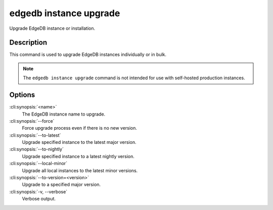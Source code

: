 .. _ref_cli_edgedb_instance_upgrade:


=======================
edgedb instance upgrade
=======================

Upgrade EdgeDB instance or installation.

.. cli:synopsis::

    edgedb instance upgrade [<options>] [<name>]


Description
===========

This command is used to upgrade EdgeDB instances individually or in
bulk.

.. note::

    The ``edgedb instance upgrade`` command is not intended for use with
    self-hosted production instances.


Options
=======

:cli:synopsis:`<name>`
    The EdgeDB instance name to upgrade.

:cli:synopsis:`--force`
    Force upgrade process even if there is no new version.

:cli:synopsis:`--to-latest`
    Upgrade specified instance to the latest major version.

:cli:synopsis:`--to-nightly`
    Upgrade specified instance to a latest nightly version.

:cli:synopsis:`--local-minor`
    Upgrade all local instances to the latest minor versions.

:cli:synopsis:`--to-version=<version>`
    Upgrade to a specified major version.

:cli:synopsis:`-v, --verbose`
    Verbose output.
